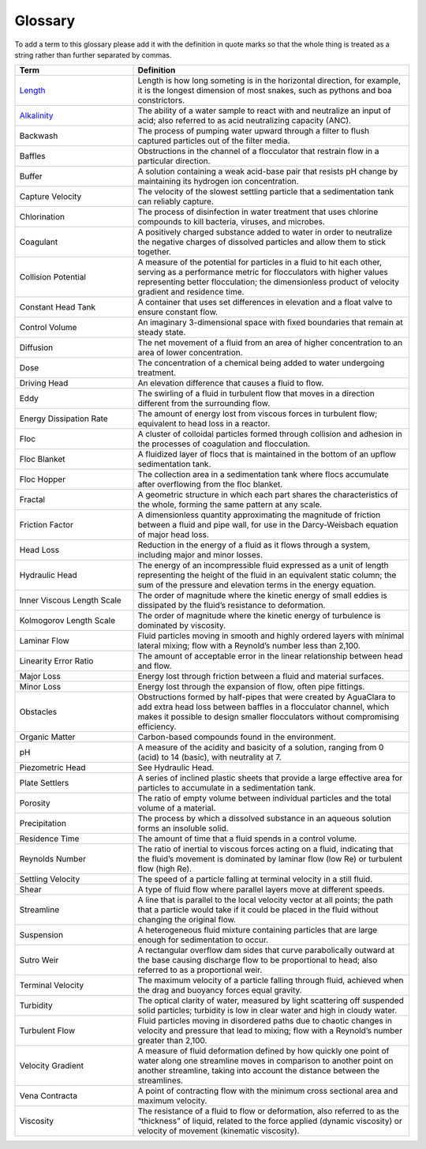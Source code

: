 Glossary
********

To add a term to this glossary please add it with the definition in quote marks so that the whole thing is treated as a string rather than further separated by commas.

.. _glossary_table:

.. csv-table:: 
    :header: Term, Definition
    :widths: 30, 70
    :align: center

    `Length <https://www.amazon.com/Aurora-World-Albino-Burmese-Python/dp/B00165CW22/>`_, "Length is how long someting is in the horizontal direction, for example, it is the longest dimension of most snakes, such as pythons and boa constrictors."
    `Alkalinity <https://aguaclara.github.io/Textbook/Chemistry_of_Water_Treatment/Chemistry_Intro.html?highlight=alkalinity#equation-chemistry-of-water-treatment-chemistry-intro-0>`_, "The ability of a water sample to react with and neutralize an input of acid; also referred to as acid neutralizing capacity (ANC)."
    Backwash, "The process of pumping water upward through a filter to flush captured particles out of the filter media."
    Baffles, "Obstructions in the channel of a flocculator that restrain flow in a particular direction."
    Buffer, "A solution containing a weak acid-base pair that resists pH change by maintaining its hydrogen ion concentration."
    Capture Velocity, "The velocity of the slowest settling particle that a sedimentation tank can reliably capture."
    Chlorination, "The process of disinfection in water treatment that uses chlorine compounds to kill bacteria, viruses, and microbes."
    Coagulant, "A positively charged substance added to water in order to neutralize the negative charges of dissolved particles and allow them to stick together."
    Collision Potential, "A measure of the potential for particles in a fluid to hit each other, serving as a performance metric for flocculators with higher values representing better flocculation; the dimensionless product of velocity gradient and residence time."
    Constant Head Tank, "A container that uses set differences in elevation and a float valve to ensure constant flow."
    Control Volume, "An imaginary 3-dimensional space with fixed boundaries that remain at steady state."
    Diffusion, "The net movement of a fluid from an area of higher concentration to an area of lower concentration."
    Dose, "The concentration of a chemical being added to water undergoing treatment."
    Driving Head, "An elevation difference that causes a fluid to flow."
    Eddy, "The swirling of a fluid in turbulent flow that moves in a direction different from the surrounding flow."
    Energy Dissipation Rate, "The amount of energy lost from viscous forces in turbulent flow; equivalent to head loss in a reactor."
    Floc, "A cluster of colloidal particles formed through collision and adhesion in the processes of coagulation and flocculation."
    Floc Blanket, "A fluidized layer of flocs that is maintained in the bottom of an upflow sedimentation tank."
    Floc Hopper, "The collection area in a sedimentation tank where flocs accumulate after overflowing from the floc blanket."
    Fractal, "A geometric structure in which each part shares the characteristics of the whole, forming the same pattern at any scale."
    Friction Factor, "A dimensionless quantity approximating the magnitude of friction between a fluid and pipe wall, for use in the Darcy-Weisbach equation of major head loss."
    Head Loss, "Reduction in the energy of a fluid as it flows through a system, including major and minor losses."
    Hydraulic Head, "The energy of an incompressible fluid expressed as a unit of length representing the height of the fluid in an equivalent static column; the sum of the pressure and elevation terms in the energy equation."
    Inner Viscous Length Scale, "The order of magnitude where the kinetic energy of small eddies is dissipated by the fluid’s resistance to deformation."
    Kolmogorov Length Scale, "The order of magnitude where the kinetic energy of turbulence is dominated by viscosity."
    Laminar Flow, "Fluid particles moving in smooth and highly ordered layers with minimal lateral mixing; flow with a Reynold’s number less than 2,100."
    Linearity Error Ratio, "The amount of acceptable error in the linear relationship between head and flow."
    Major Loss, "Energy lost through friction between a fluid and material surfaces."
    Minor Loss, "Energy lost through the expansion of flow, often pipe fittings."
    Obstacles, "Obstructions formed by half-pipes that were created by AguaClara to add extra head loss between baffles in a flocculator channel, which makes it possible to design smaller flocculators without compromising efficiency."
    Organic Matter, "Carbon-based compounds found in the environment."
    pH, "A measure of the acidity and basicity of a solution, ranging from 0 (acid) to 14 (basic), with neutrality at 7."
    Piezometric Head, "See Hydraulic Head."
    Plate Settlers, "A series of inclined plastic sheets that provide a large effective area for particles to accumulate in a sedimentation tank."
    Porosity, "The ratio of empty volume between individual particles and the total volume of a material."
    Precipitation, "The process by which a dissolved substance in an aqueous solution forms an insoluble solid."
    Residence Time, "The amount of time that a fluid spends in a control volume."
    Reynolds Number, "The ratio of inertial to viscous forces acting on a fluid, indicating that the fluid’s movement is dominated by laminar flow (low Re) or turbulent flow (high Re)."
    Settling Velocity, "The speed of a particle falling at terminal velocity in a still fluid."
    Shear, "A type of fluid flow where parallel layers move at different speeds."
    Streamline, "A line that is parallel to the local velocity vector at all points; the path that a particle would take if it could be placed in the fluid without changing the original flow."
    Suspension, "A heterogeneous fluid mixture containing particles that are large enough for sedimentation to occur."
    Sutro Weir, "A rectangular overflow dam sides that curve parabolically outward at the base causing discharge flow to be proportional to head; also referred to as a proportional weir."
    Terminal Velocity, "The maximum velocity of a particle falling through fluid, achieved when the drag and buoyancy forces equal gravity."
    Turbidity, "The optical clarity of water, measured by light scattering off suspended solid particles; turbidity is low in clear water and high in cloudy water."
    Turbulent Flow, "Fluid particles moving in disordered paths due to chaotic changes in velocity and pressure that lead to mixing; flow with a Reynold’s number greater than 2,100."
    Velocity Gradient, "A measure of fluid deformation defined by how quickly one point of water along one streamline moves in comparison to another point on another streamline, taking into account the distance between the streamlines."
    Vena Contracta, "A point of contracting flow with the minimum cross sectional area and maximum velocity."
    Viscosity, "The resistance of a fluid to flow or deformation, also referred to as the “thickness” of liquid, related to the force applied (dynamic viscosity) or velocity of movement (kinematic viscosity)."
